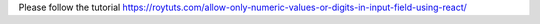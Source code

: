 Please follow the tutorial https://roytuts.com/allow-only-numeric-values-or-digits-in-input-field-using-react/
